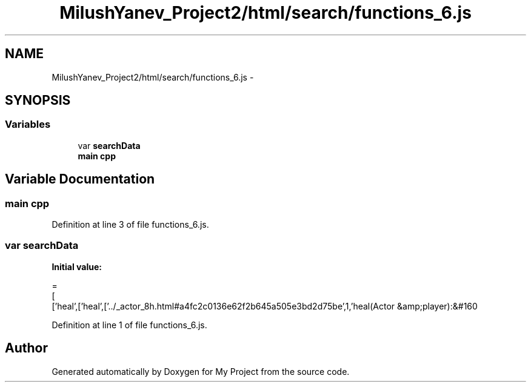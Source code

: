 .TH "MilushYanev_Project2/html/search/functions_6.js" 3 "Tue Dec 15 2015" "My Project" \" -*- nroff -*-
.ad l
.nh
.SH NAME
MilushYanev_Project2/html/search/functions_6.js \- 
.SH SYNOPSIS
.br
.PP
.SS "Variables"

.in +1c
.ti -1c
.RI "var \fBsearchData\fP"
.br
.ti -1c
.RI "\fBmain\fP \fBcpp\fP"
.br
.in -1c
.SH "Variable Documentation"
.PP 
.SS "\fBmain\fP cpp"

.PP
Definition at line 3 of file functions_6\&.js\&.
.SS "var searchData"
\fBInitial value:\fP
.PP
.nf
=
[
  ['heal',['heal',['\&.\&./_actor_8h\&.html#a4fc2c0136e62f2b645a505e3bd2d75be',1,'heal(Actor &amp;player):&#160
.fi
.PP
Definition at line 1 of file functions_6\&.js\&.
.SH "Author"
.PP 
Generated automatically by Doxygen for My Project from the source code\&.
